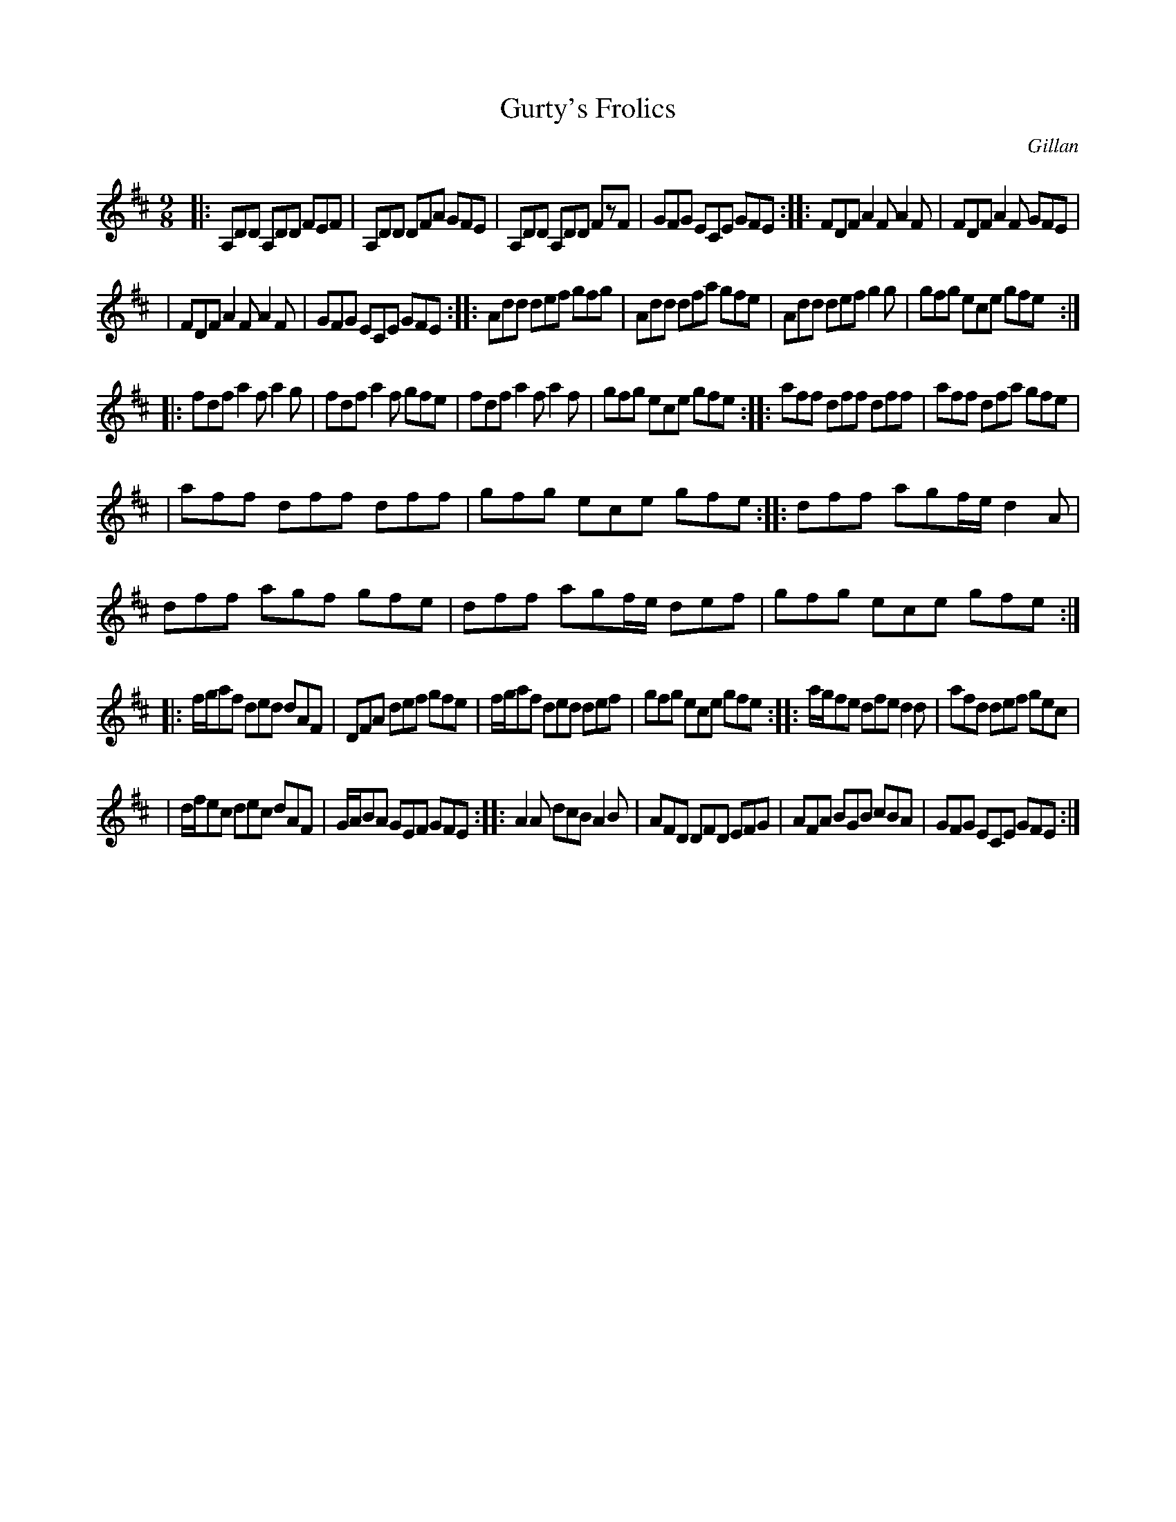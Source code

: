 X: 1171
T: Gurty's Frolics
R: slipjig
%S: s:6 b:16(6+6+6+6+6+6)
B: O'Neill's 1850 Music of Ireland #1171
O: Gillan
Z: Stephen Foy (shf@access.digex.net)
%: abc 1.6
M: 9/8
K: D
|: A,DD A,DD FEF | A,DD DFA GFE | A,DD A,DD FzF | GFG ECE GFE :: FDF A2F A2F | FDF A2F GFE |
|  FDF A2F A2F | GFG ECE GFE :: Add def gfg | Add dfa gfe | Add def g2g | gfg ece gfe :|
|: fdf a2f a2g | fdf a2f gfe | fdf a2f a2f | gfg ece gfe :: aff dff dff | aff dfa gfe |
|  aff dff dff | gfg ece gfe :: dff agf/e/ d2A | dff agf gfe | dff agf/e/ def | gfg ece gfe :|
|: f/g/af ded dAF | DFA def gfe | f/g/af ded def | gfg ece gfe :: a/g/fe dfe d2d | afd def gec |
|  d/f/ec dec dAF | G/A/BA GEF GFE :: A2A dcB A2B | AFD DFD EFG | AFA BGB cBA | GFG ECE GFE :|
